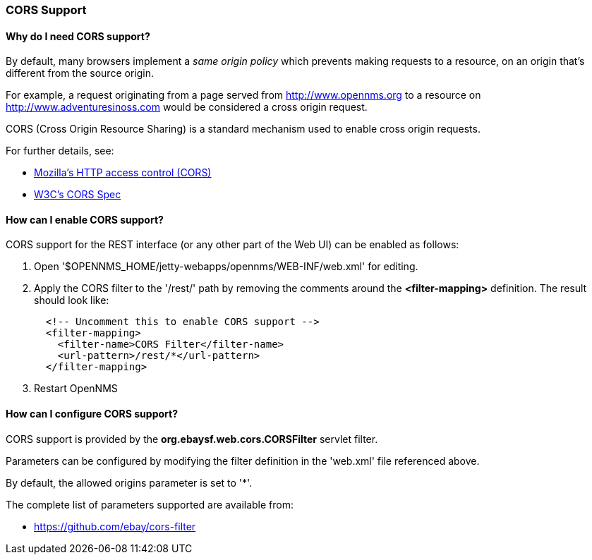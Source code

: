 
=== CORS Support

==== Why do I need CORS support?

By default, many browsers implement a _same origin policy_ which prevents making requests to a resource, on an origin that's different from the source origin.

For example, a request originating from a page served from http://www.opennms.org to a resource on http://www.adventuresinoss.com would be considered a cross origin request.

CORS (Cross Origin Resource Sharing) is a standard mechanism used to enable cross origin requests.

For further details, see:

* https://developer.mozilla.org/en-US/docs/Web/HTTP/Access_control_CORS[Mozilla's HTTP access control (CORS)]
* http://www.w3.org/TR/cors/[W3C's CORS Spec]

==== How can I enable CORS support?

CORS support for the REST interface (or any other part of the Web UI) can be enabled as follows:

. Open '$OPENNMS_HOME/jetty-webapps/opennms/WEB-INF/web.xml' for editing.

. Apply the CORS filter to the '/rest/' path by removing the comments around the *<filter-mapping>* definition.
The result should look like:
+
[source,xml]
-----------
  <!-- Uncomment this to enable CORS support -->
  <filter-mapping>
    <filter-name>CORS Filter</filter-name>
    <url-pattern>/rest/*</url-pattern>
  </filter-mapping>
-----------

. Restart OpenNMS

==== How can I configure CORS support?

CORS support is provided by the *org.ebaysf.web.cors.CORSFilter* servlet filter.

Parameters can be configured by modifying the filter definition in the 'web.xml' file referenced above.

By default, the allowed origins parameter is set to '*'.

The complete list of parameters supported are available from:

* https://github.com/ebay/cors-filter

